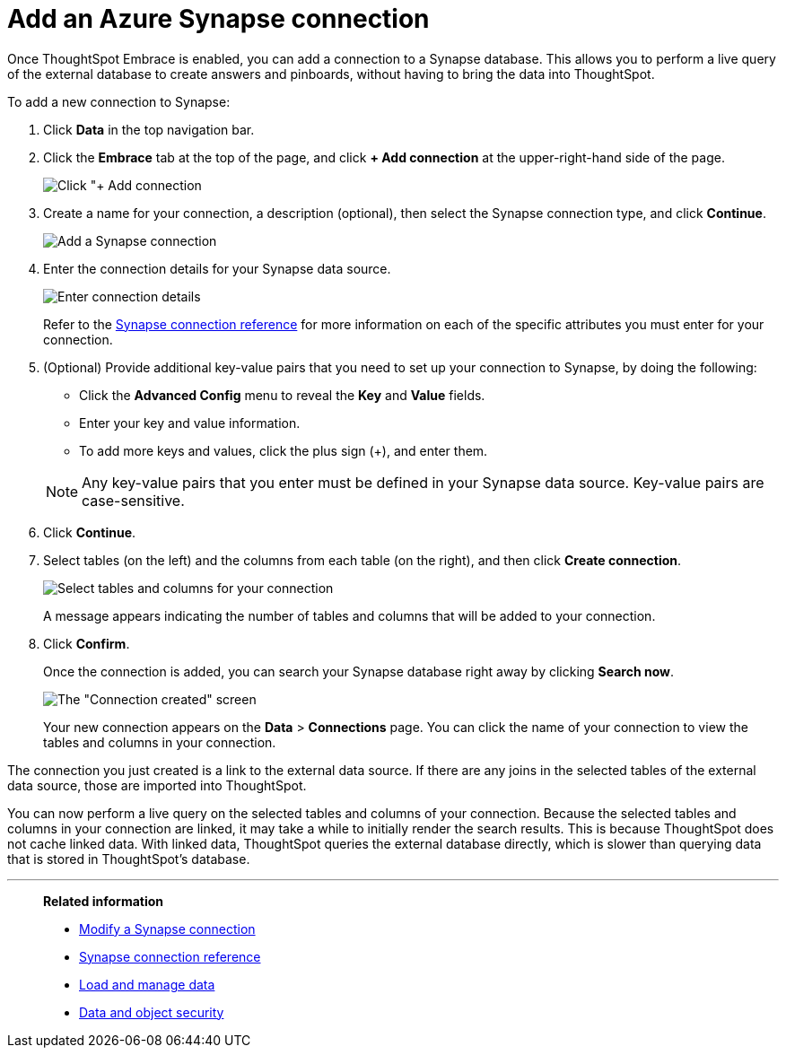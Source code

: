 = Add an Azure Synapse connection
:last_updated: 02/02/2021
:linkattrs:
:experimental:

Once ThoughtSpot Embrace is enabled, you can add a connection to a Synapse database.
This allows you to perform a live query of the external database to create answers and pinboards, without having to bring the data into ThoughtSpot.

To add a new connection to Synapse:

. Click *Data* in the top navigation bar.
. Click the *Embrace* tab at the top of the page, and click *+ Add connection* at the upper-right-hand side of the page.
+
image:redshift-addconnection.png[Click "+ Add connection]
// ![]({{ site.baseurl }}/images/new-connection.png "New db connect")

. Create a name for your connection, a description (optional), then select the Synapse connection type, and click *Continue*.
+
image::synapse-connectiontype.png[Add a Synapse connection]

. Enter the connection details for your Synapse data source.
+
image::synapse-connectiondetails.png[Enter connection details]
+
Refer to the xref:embrace-synapse-reference.adoc[Synapse connection reference] for more information on each of the specific attributes you must enter for your connection.

. (Optional) Provide additional key-value pairs that you need to set up your connection to Synapse, by doing the following:
 ** Click the *Advanced Config* menu to reveal the *Key* and *Value* fields.
 ** Enter your key and value information.
 ** To add more keys and values, click the plus sign (+), and enter them.

+
NOTE: Any key-value pairs that you enter must be defined in your Synapse data source. Key-value pairs are case-sensitive.

. Click *Continue*.
. Select tables (on the left) and the columns from each table (on the right), and then click *Create connection*.
+
image:snowflake-selecttables.png[Select tables and columns for your connection]
// ![Select tables and columns for your connection]({{ site.baseurl }}/images/synapse-selecttables.png "Select tables and columns for your connection")
+
A message appears indicating the number of tables and columns that will be added to your connection.

. Click *Confirm*.
+
Once the connection is added, you can search your Synapse database right away by clicking *Search now*.
+
image::synapse-connectioncreated.png[The "Connection created" screen]
+
Your new connection appears on the *Data* > *Connections* page.
You can click the name of your connection to view the tables and columns in your connection.

The connection you just created is a link to the external data source.
If there are any joins in the selected tables of the external data source, those are imported into ThoughtSpot.

You can now perform a live query on the selected tables and columns of your connection.
Because the selected tables and columns in your connection are linked, it may take a while to initially render the search results.
This is because ThoughtSpot does not cache linked data.
With linked data, ThoughtSpot queries the external database directly, which is slower than querying data that is stored in ThoughtSpot's database.

'''
> **Related information**
>
> * xref:embrace-synapse-modify.adoc[Modify a Synapse connection]
> * xref:embrace-synapse-reference.adoc[Synapse connection reference]
> * xref:data-load.adoc[Load and manage data]
> * xref:security.adoc[Data and object security]

